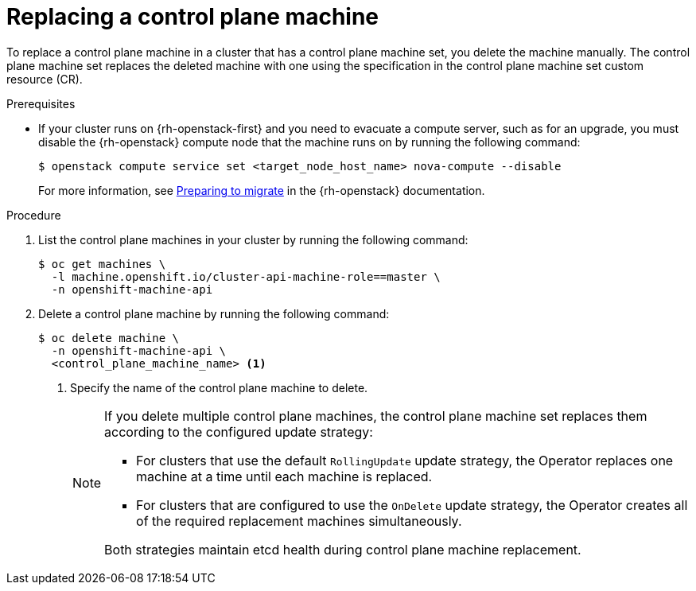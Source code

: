 // Module included in the following assemblies:
//
// * machine_management/control_plane_machine_management/cpmso-managing-machines.adoc

:_mod-docs-content-type: PROCEDURE
[id="cpmso-feat-replace_{context}"]
= Replacing a control plane machine

To replace a control plane machine in a cluster that has a control plane machine set, you delete the machine manually. The control plane machine set replaces the deleted machine with one using the specification in the control plane machine set custom resource (CR).

.Prerequisites

* If your cluster runs on {rh-openstack-first} and you need to evacuate a compute server, such as for an upgrade, you must disable the {rh-openstack} compute node that the machine runs on by running the following command:
+
[source,terminal]
----
$ openstack compute service set <target_node_host_name> nova-compute --disable
----
+
For more information, see link:https://access.redhat.com/documentation/en-us/red_hat_openstack_platform/17.1/html/configuring_the_compute_service_for_instance_creation/assembly_managing-instances_managing-instances#proc_preparing-to-migrate_migrating-instances[Preparing to migrate] in the {rh-openstack} documentation.

.Procedure

. List the control plane machines in your cluster by running the following command:
+
[source,terminal]
----
$ oc get machines \
  -l machine.openshift.io/cluster-api-machine-role==master \
  -n openshift-machine-api
----

. Delete a control plane machine by running the following command:
+
[source,terminal]
----
$ oc delete machine \
  -n openshift-machine-api \
  <control_plane_machine_name> <1>
----
<1> Specify the name of the control plane machine to delete.
+
[NOTE]
====
If you delete multiple control plane machines, the control plane machine set replaces them according to the configured update strategy:

* For clusters that use the default `RollingUpdate` update strategy, the Operator replaces one machine at a time until each machine is replaced.

* For clusters that are configured to use the `OnDelete` update strategy, the Operator creates all of the required replacement machines simultaneously.

Both strategies maintain etcd health during control plane machine replacement.
====